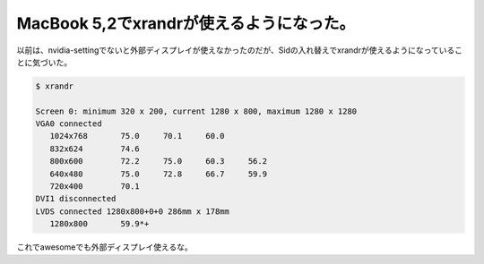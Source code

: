 ﻿MacBook 5,2でxrandrが使えるようになった。
##########################################################


以前は、nvidia-settingでないと外部ディスプレイが使えなかったのだが、Sidの入れ替えでxrandrが使えるようになっていることに気づいた。

.. code-block:: none

   $ xrandr
   
   Screen 0: minimum 320 x 200, current 1280 x 800, maximum 1280 x 1280
   VGA0 connected
      1024x768       75.0     70.1     60.0  
      832x624        74.6  
      800x600        72.2     75.0     60.3     56.2  
      640x480        75.0     72.8     66.7     59.9  
      720x400        70.1  
   DVI1 disconnected
   LVDS connected 1280x800+0+0 286mm x 178mm
      1280x800       59.9*+


これでawesomeでも外部ディスプレイ使えるな。



.. author:: mkouhei
.. categories:: Debian, MacBook, 
.. tags::


